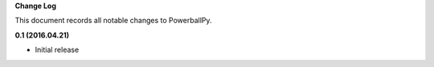 **Change Log**

This document records all notable changes to PowerballPy. 

**0.1 (2016.04.21)** 

- Initial release 

